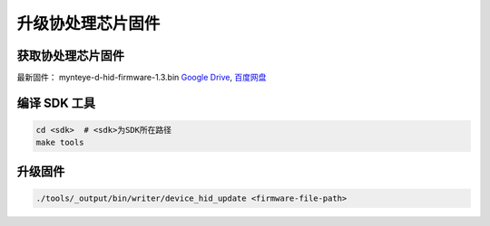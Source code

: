 .. _fw_update_auxiliary_chip:

升级协处理芯片固件
======================

获取协处理芯片固件
----------------------

最新固件： mynteye-d-hid-firmware-1.3.bin `Google
Drive <https://drive.google.com/open?id=1gAbTf6W10a8iwT7L9TceMVgxQCWKnEsx>`__,
`百度网盘 <https://pan.baidu.com/s/1sZKxugg5P8Dk5QgneA9ttw>`__

编译 SDK 工具
-------------

.. code-block:: bash

   cd <sdk>  # <sdk>为SDK所在路径
   make tools

升级固件
--------

.. code-block:: bash

   ./tools/_output/bin/writer/device_hid_update <firmware-file-path>
